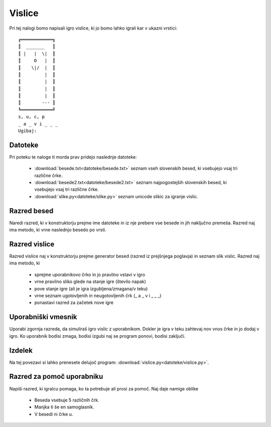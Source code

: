 .. |nbsp| unicode:: 0xA0
   :trim:

Vislice
============

Pri tej nalogi bomo napisali igro vislice, ki jo bomo lahko igrali kar v ukazni vrstici::

  ╔════════════╗
  ║  _______   ║
  ║ |   |  \|  ║
  ║     O   |  ║
  ║    \|/  |  ║
  ║         |  ║
  ║         |  ║
  ║         |  ║
  ║         |  ║
  ║        --- ║
  ╚════════════╝
  s, u, c, p
  _ a _ v i _ _ _
  Ugibaj:

Datoteke
-----------
Pri poteku te naloge ti morda prav pridejo naslednje datoteke:

  * :download:`besede.txt<datoteke/besede.txt>` seznam vseh slovenskih besed, ki vsebujejo vsaj tri različne črke.
  * :download:`besede2.txt<datoteke/besede2.txt>` seznam najpogostejših slovenskih besed, ki vsebujejo vsaj tri različne črke.
  * :download:`slike.py<datoteke/slike.py>` seznam unicode slikic za igranje vislic.

Razred besed
---------------
Naredi razred, ki v konstruktorju prejme ime datoteke in iz nje prebere vse besede in jih naključno premeša. Razred naj ima metodo, ki vrne naslednjo besedo po vrsti.

Razred vislice
----------------
Razred vislice naj v konstruktorju prejme generator besed (razred iz prejšnjega poglavja) in seznam slik vislic. Razred naj ima metodo, ki

 * sprejme uporabnikovo črko in jo pravilno vstavi v igro
 * vrne pravilno sliko glede na stanje igre (število napak)
 * pove stanje igre (ali je igra izgubljena/zmagana/v teku)
 * vrne seznam ugotovljenih in neugotovljenih črk (_ a _ v i _ _ _)
 * ponastavi razred za začetek nove igre

Uporabniški vmesnik
--------------------
Uporabi zgornja razreda, da simuliraš igro vislic z uporabnikom. Dokler je igra v teku zahtevaj nov vnos črke in jo dodaj v igro. Ko uporabnik bodisi zmaga, bodisi izgubi naj se program ponovi, bodisi zaključi.

Izdelek
----------
Na tej povezavi si lahko prenesete delujoč program:
:download:`vislice.py<datoteke/vislice.py>`.

Razred za pomoč uporabniku
---------------------------
Napiši razred, ki igralcu pomaga, ko ta potrebuje ali prosi za pomoč. Naj daje namige oblike

  * Beseda vsebuje 5 različnih črk.
  * Manjka ti še en samoglasnik.
  * V besedi ni črke u.
